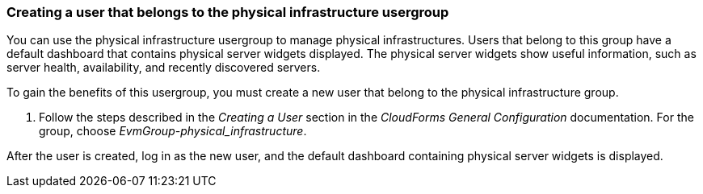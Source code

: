 === Creating a user that belongs to the physical infrastructure usergroup

You can use the physical infrastructure usergroup to manage physical infrastructures. Users that belong to this group have a default dashboard that contains physical server widgets displayed. The physical server widgets show useful information, such as server health, availability, and recently discovered servers.

To gain the benefits of this usergroup, you must create a new user that belong to the physical infrastructure group.

. Follow the steps described in the _Creating a User_ section in the _CloudForms General Configuration_ documentation. For the group, choose _EvmGroup-physical_infrastructure_.

After the user is created, log in as the new user, and the default dashboard containing physical server widgets is displayed.
